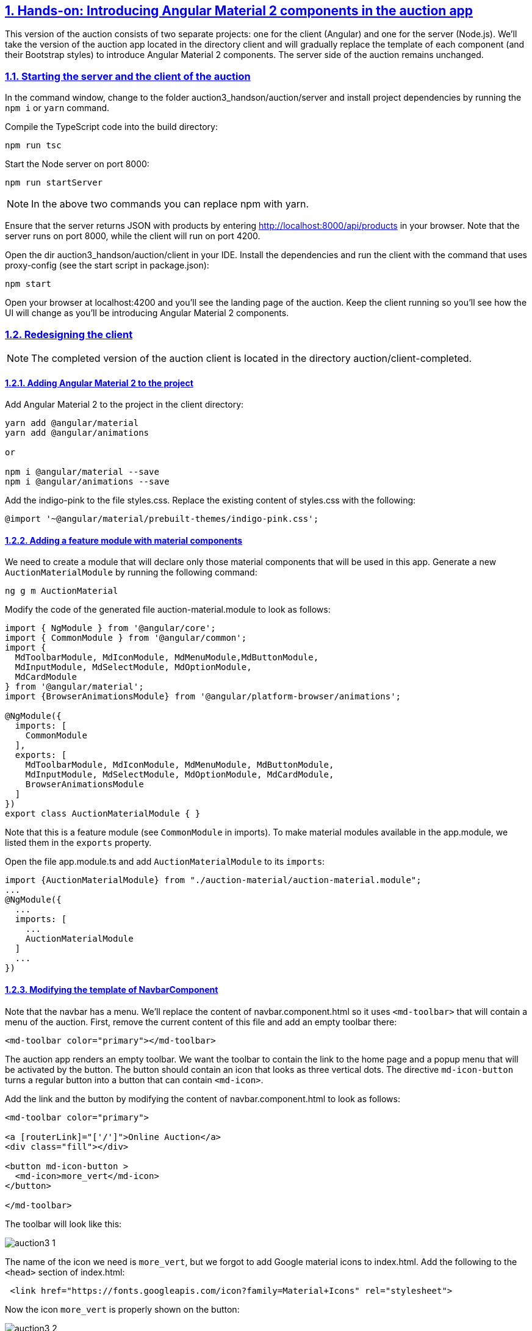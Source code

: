 :icons: font
:idprefix:
:idseparator: -
:sectanchors:
:sectlinks:
:sectnums:
:sourcedir: ../code
:source-highlighter: highlightjs

== Hands-on: Introducing Angular Material 2 components in the auction app

This version of the auction consists of two separate projects: one for the client (Angular) and one for the server (Node.js). We'll take the version of the auction app located in the directory client and will gradually replace the template of each component (and their Bootstrap styles) to introduce Angular Material 2 components. The server side of the auction remains unchanged.

=== Starting the server and the client of the auction

In the command window, change to the folder auction3_handson/auction/server and install project dependencies by running the `npm i` or `yarn` command.

Compile the TypeScript code into the build directory:

[source]
----
npm run tsc
----

Start the Node server on port 8000:

[source]
----
npm run startServer
----

NOTE: In the above two commands you can replace npm with yarn. 

Ensure that the server returns JSON with products by entering http://localhost:8000/api/products in your browser. Note that the server runs on port 8000, while the client will run on port 4200.

Open the dir auction3_handson/auction/client in your IDE. Install the dependencies and run the client with the command that uses proxy-config (see the start script in package.json):

[source]
----
npm start
----

Open your browser at localhost:4200 and you'll see the landing page of the auction. Keep the client running so you'll see how the UI will change as you'll be introducing Angular Material 2 components.

=== Redesigning the client

NOTE: The completed version of the auction client is located in the directory auction/client-completed.

==== Adding Angular Material 2 to the project 

Add Angular Material 2 to the project in the client directory:

[source]
----
yarn add @angular/material
yarn add @angular/animations

or 

npm i @angular/material --save
npm i @angular/animations --save
----

Add the indigo-pink to the file styles.css. Replace the existing content of styles.css with the following:

[source]
----
@import '~@angular/material/prebuilt-themes/indigo-pink.css';
----

==== Adding a feature module with material components

We need to create a module that will declare only those material components that will be used in this app. Generate a new `AuctionMaterialModule` by running the following command:

[source]
----
ng g m AuctionMaterial
----

Modify the code of the generated file auction-material.module to look as follows:

[source]
----
import { NgModule } from '@angular/core';
import { CommonModule } from '@angular/common';
import {
  MdToolbarModule, MdIconModule, MdMenuModule,MdButtonModule,
  MdInputModule, MdSelectModule, MdOptionModule,
  MdCardModule
} from '@angular/material';
import {BrowserAnimationsModule} from '@angular/platform-browser/animations';

@NgModule({
  imports: [
    CommonModule
  ],
  exports: [
    MdToolbarModule, MdIconModule, MdMenuModule, MdButtonModule,
    MdInputModule, MdSelectModule, MdOptionModule, MdCardModule,
    BrowserAnimationsModule
  ]
})
export class AuctionMaterialModule { }
----

Note that this is a feature module (see `CommonModule` in imports). To make material modules available in the app.module, we listed them in the `exports` property.

Open the file app.module.ts and add `AuctionMaterialModule` to its `imports`:

[source]
----
import {AuctionMaterialModule} from "./auction-material/auction-material.module";
...
@NgModule({
  ...
  imports: [
    ...
    AuctionMaterialModule
  ]
  ...
})
----

==== Modifying the template of NavbarComponent

Note that the navbar has a menu. We'll replace the content of navbar.component.html so it uses `<md-toolbar>` that will contain a menu of the auction. First, remove the current content of this file and add an empty toolbar there: 

[source]
----
<md-toolbar color="primary"></md-toolbar>
----
The auction app renders an empty toolbar. We want the toolbar to contain the link to the home page and a popup menu that will be activated by the button. The button should contain an icon that looks as three vertical dots. The directive `md-icon-button` turns a regular button into a button that can contain `<md-icon>`.

Add the link and the button by modifying the content of navbar.component.html to look as follows:

[source]
----
<md-toolbar color="primary">

<a [routerLink]="['/']">Online Auction</a>
<div class="fill"></div>

<button md-icon-button >
  <md-icon>more_vert</md-icon>
</button>

</md-toolbar>
----

The toolbar will look like this:

[[FIG3-1]]
image::auction3_1.png[]

The name of the icon we need is `more_vert`, but we forgot to add Google material icons to index.html. Add the following to the `<head>` section of index.html:

[source]
----
 <link href="https://fonts.googleapis.com/icon?family=Material+Icons" rel="stylesheet">
----

Now the icon `more_vert` is properly shown on the button:

[[FIG3-2]]
image::auction3_2.png[]

The next step is to push this button to the right side of the toolbar regardless of the screen width. We'll add a `<div>` between the link and the button to fill the space. Add the following style to the navbar.component.css:

[source]
----
.fill {
  flex: 1;
}
----

By default, the toolbar has the CSS flexbox layout. The style `flex:1` means "give the entire width to the HTML element".

NOTE: You can read about flexbox here: https://css-tricks.com/snippets/css/a-guide-to-flexbox.

Now place the `<div>` between the `<a>` and `<button>` tags in navbar.component.html:

[source]
----
<div class="fill"></div>
----

Now the button is pushed all the way to the right:

[[FIG3-3]]
image::auction3_3.png[]

But clicking on the button doesn't open any menu because:

1. We haven't created a menu yet. 
2. We haven't linked our toolbar button to the menu

The menu is represented by the component `<md-menu>` that contains one or more items represented by `<button md-menu-item>` components. To make our button fancy, we'll use `<md-icon>` on each button.

Our auction had three links: About, Services, and Contacts. Let's turn them into a popup menu. Each menu item will have an icon.

Add the following code below `</md-toolbar>` in navbar.component.html:

[source]
----
<md-menu #menu="mdMenu">
  <button md-menu-item>
    <md-icon>info</md-icon>
    <span>About</span>
  </button>
  <button md-menu-item>
    <md-icon>settings</md-icon>
    <span>Services</span>
  </button>
  <button md-menu-item>
    <md-icon>contacts</md-icon>
    <span>Contact</span>
  </button>
</md-menu>
----

Note that we declared used a template variable `#menu` to reference this component and initialized it with the value `mdMenu`. By itself, the `<md-Menu>` doesn't render anything. The menu is attached and opened by applying the directive `mdMenuTriggerFor`.  

NOTE: You can replace `<button>` tags with <a [routerLink]..> links.

To link the toolbar button with the menu, bind the variable `menu` to the directive `mdMenuTriggerFor` of the toolbar button. It should look as follows:

[source]
----
<button md-icon-button [mdMenuTriggerFor]="menu">
  <md-icon>more_vert</md-icon>
</button>
----

If you click on the toolbar button now, it'll show the menu:

[[FIG3-4]]
image::auction3_4.png[]

==== Modifying the template of SearchComponent

The template of the SearchComponent contains a form with a text input, a number input, and a select dropdown. We'll replace these HTML elements `<input>` and `<select>` with their material counterparts `<md-input>` (should be placed inside `<md-input-container>`) and `<md-select>`. 

We'll also add a directive `md-raised-button ` and the search icon to the submit button.

Modify the code in the file search.component.html to look like this:

[source]
----
<form [formGroup]="formModel"
      (ngSubmit)="onSearch()"
      novalidate>

  <md-input-container>
    <input mdInput
           type="text"
           placeholder="Product title"
           formControlName="title">
  </md-input-container>

   <md-input-container>
    <input mdInput
           type="number"
           placeholder="Product price"
           formControlName="price">
  </md-input-container>

   <md-select placeholder="Category" formControlName="category">
    <md-option *ngFor="let c of categories"
               [value]="c">{{ c }}</md-option>
   </md-select>

  <button md-raised-button color="accent" type="submit">
    <md-icon>search</md-icon>SEARCH
  </button>
</form>
---- 

The above template doesn't have all the validators from the original form, but we'll add them later. Let's make sure that the UI is properly rendered. For now, it looks like this:

[[FIG3-5]]
image::auction3_5.png[]

The input components and the select dropdown need to occupy the entire width of the component. We also need more space between the form controls. 

Add the following styles to search.component.css:

[source]
----
md-input-container, md-select, [md-raised-button] {
  display: block;
  margin-top: 16px;
  width: 100%;
}
---- 

The `display: block;` tells the browser to render the search component as a standard `<div>`. Now the UI looks better:

[[FIG3-6]]
image::auction3_6.png[]

Let's add the validation for the form's title and price controls by using the following features of material inputs:

1. The `<md-hint>` component allows to provide the text to prevent validation errors. We'll use the `*ngIf` directive to optionally show the hint text. 
2. The directive `dividerColor` allows painting the border of the input field in a different color, if its value is invalid.

The final version of search.component.html should look like this:

[source]
----
<form [formGroup]="formModel"
      (ngSubmit)="onSearch()"
      novalidate>

  <md-input-container [dividerColor] = "formModel.hasError('minlength','title')?'warn':'default'">
    <input mdInput
           type="text"
           placeholder="Product title"
           formControlName="title"
           minlength="3">
    <md-hint *ngIf="formModel.hasError('minlength','title')" >Enter at least 3 characters</md-hint>

  </md-input-container>

  <md-input-container  [dividerColor] = "formModel.hasError('positivenumber', 'price')?'warn':'default'">
    <input mdInput
           type="number"
           placeholder="Product price"
           formControlName="price">
    <md-hint *ngIf="formModel.hasError('positivenumber', 'price')" >The price must be a positive number</md-hint>
  </md-input-container>

  <md-select placeholder="Category" formControlName="category">
    <md-option *ngFor="let c of categories"
               [value]="c">{{ c }}</md-option>
  </md-select>

  <button md-raised-button color="accent" type="submit">
    <md-icon>search</md-icon>SEARCH
  </button>
</form>
----

==== Replacing the carousel with an image

At the time of this writing, Angular Material 2 doesn't have a carusel component. In the real world project, you'd find the carousel component in a third party library, e.g. in the PrimeNG library http://www.primefaces.org/primeng/#/carousel.

But we'll just replace the carousel with an image.

Replace the content of carousel.component.html with the following code:

[source]
----
<img src="http://placehold.it/800x300" alt="Banner">
----

Now the bowser shows a gray rectangle in place of the carousel. But this image has a fixed width, and if you'll try to lower the width of the browser's window, this rectangle may not fit inside the home component. To fix so the browser will use all available width of the container where the image lives.

[source]
----
img {
  width: 100%;
}
----

==== More fixes with spacing

Let's add some space between the toolbar and other components by adding the following style to the app.component.css:

[source]
----
.container {
  margin-top: 16px;
}
----

Now let's add some space between the carousel and product items. The home.component.css should look like this (`display:block` is for rendering this custom component as `<div>`).

[source]
----
:host {
  display: block;
}

auction-carousel {
  margin-bottom: 16px;
}
----

To ensure that the images of each product are not wider than their containers, add the following style to the file src/styles.css:

[source]
----
.thumbnail img {
  width: 100%;
}
----

==== Using cards in HomeComponent

We want to display our products as a grid, and each `<auction-product-item>` will use the `<md-card>` component inside. 

Modify home.component.html to look like this:

[source]
----
<auction-carousel></auction-carousel>

<div class="alert alert-warning" role="alert" *ngIf="errorMessage">{{ errorMessage }}</div>

<div class="product-grid">
  <auction-product-item *ngFor="let product of products | async"
                        [product]="product"></auction-product-item>
</div>
----

Now add more styles to home.component.html so the products are displayed nicely aligned using the CSS flexlayout. We'll also a couple of CSS media queries to make the layout of this grid responsive. 

Add the following styles to home.component.css:

[source]
----
.product-grid {
  display: flex;
  flex-wrap: wrap;
  margin: 0 -8px;
}

auction-product-item {
  margin: 0 8px 16px;
  flex-basis: calc(100% / 3 - 16px);
}

@media (max-width: 1199px) {
  auction-product-item {
    flex-basis: calc(50% - 16px);
  }
}

@media (max-width: 599px) {
  auction-product-item {
    flex-basis: calc(100% - 16px);
  }
}
----

==== Using md-card in ProductItemComponent

To render each product inside the Angular material card, modify the content of the file product-item.component.html to look like this:

[source]
----
<md-card>
  <md-card-title>{{ product.title }}</md-card-title>
  <img md-card-image src="http://placehold.it/320x150">
  <md-card-content>
    {{ product.description }}
  </md-card-content>
  <md-card-actions>
    <a md-button color="accent" [routerLink]="['/products', product.id]">VIEW</a>
  </md-card-actions>
</md-card>
----

Now the landing page of the auction has more modern look comparing the its initial version. 

[[FIG3-7]]
image::auction3_7.png[]

We didn't change the look of the product detail page. See if you can do it on your own.

NOTE: When all standard HTML elements are replaced with the Angular Material 2 components, remove the dependency on the Bootstrap library from package.json and .angular-cli.json.